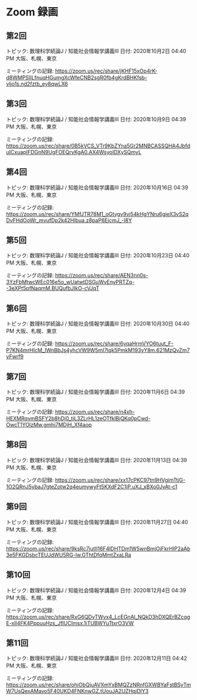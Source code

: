 #+OPTIONS: date:t H:2 num:t toc:nil
# C-c C-e h h
* Zoom 録画

** 第2回
トピック: 数理科学続論J / 知能社会情報学講義III
日付: 2020年10月2日 04:40 PM 大阪、札幌、東京

ミーティングの記録:
https://zoom.us/rec/share/jKHF15xOp4rK-d8WMPSIILfnuqHGumgXcWfeCNB2sgR0fb4gKrdBHKfsb-vljo1s.nd2fztb_ey8qwLX6

** 第3回
トピック: 数理科学続論J / 知能社会情報学講義III
日付: 2020年10月9日 04:39 PM 大阪、札幌、東京

ミーティングの記録:
https://zoom.us/rec/share/0B5kVCS_VTr9KbZYna5Gr2MNBCASSQHA4JbfduICxuapIFDGnN9UgFOEQrvKgA0.AX4WsyoIDXySQmyL

** 第4回
トピック: 数理科学続論J / 知能社会情報学講義III
日付: 2020年10月16日 04:39 PM 大阪、札幌、東京

ミーティングの記録:
https://zoom.us/rec/share/YMfJTR78M1_oGtygy9vj54kHgYNru6gieX3vS2qDvFHdOoWr_mvufDp2k42HIbua.z8paP6EjcmJ_-I8Y

** 第5回
トピック: 数理科学続論J / 知能社会情報学講義III
日付: 2020年10月23日 04:40 PM 大阪、札幌、東京

ミーティングの記録:
https://zoom.us/rec/share/AEN3nn0s-3YzFbMtwcWEc016e5o_wUatwtDSGuWvEnyPRTZq--3eXPt5pfNaqmM.BUQufbJIkO-cVJqT

** 第6回
トピック: 数理科学続論J / 知能社会情報学講義III
日付: 2020年10月30日 04:40 PM 大阪、札幌、東京

ミーティングの記録:
https://zoom.us/rec/share/6yqaHrmVYO6tuut_F-P7KN4mrHlcM_IWnBbJs4yhcVW9W5mI7Iqk5PmkM193yY8m.621MzQvZm7vFwrf9

** 第7回
トピック: 数理科学続論J / 知能社会情報学講義III
日付: 2020年11月6日 04:39 PM 大阪、札幌、東京

ミーティングの記録:
https://zoom.us/rec/share/n4xh-HEXMRqvmBSFY2b8hDj0_tjL3ZLrHL1zeOTfklBjQKq0pCwd-OwcT1YOlzMw.gmhi7MDjH_Xf4aop

** 第8回
トピック: 数理科学続論J / 知能社会情報学講義III
日付: 2020年11月13日 04:39 PM 大阪、札幌、東京

ミーティングの記録:
https://zoom.us/rec/share/xx17cPKC97tn9HVgimTtjG-1O2QRnJ5ybaJ7gteZotw2q4eumywyFt5KXdF2C1iP.uXJ_xBXo0JyAt-c1

** 第9回
トピック: 数理科学続論J / 知能社会情報学講義III
日付: 2020年11月27日 04:40 PM 大阪、札幌、東京

ミーティングの記録:
https://zoom.us/rec/share/9ksRc7jutlI16F4lDHTDm1W5wnBmjOjFkrHIP2aAb3e5FKGDsbcTEUJdWU5RG-lw.GThtDfqMmtZxaLRa

** 第10回
トピック: 数理科学続論J / 知能社会情報学講義III
日付: 2020年12月4日 04:39 PM 大阪、札幌、東京

ミーティングの記録:
https://zoom.us/rec/share/RxG6QDvTWvx4_LcEGnAl_NQkD3hDXQErBZcqgE-xlI4FK4PppuuHzs_JfIUCImsx.1iTUBWYuTtxrO3VW

** 第11回
トピック: 数理科学続論J / 知能社会情報学講義III
日付: 2020年12月11日 04:42 PM 大阪、札幌、東京

ミーティングの記録:
https://zoom.us/rec/share/ohiObQjuAVXmYxBMQZzNRnfGXWBYaFstBSyTmW7UsQexAMavo5F40UKD4FNKnwGZ.tUouJA2UZHqjDlY3
